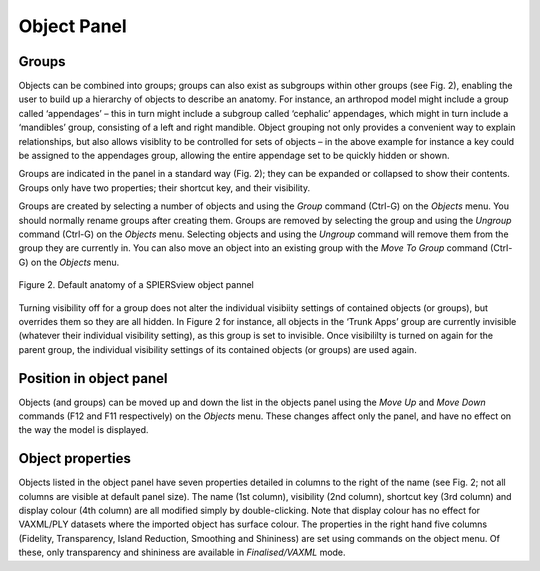 .. _objectpannel:

Object Panel
============

Groups
------

Objects can be combined into groups; groups can also exist as subgroups
within other groups (see Fig. 2), enabling the user to build up a
hierarchy of objects to describe an anatomy. For instance, an arthropod
model might include a group called ‘appendages’ – this in turn might
include a subgroup called ‘cephalic’ appendages, which might in turn
include a ‘mandibles’ group, consisting of a left and right mandible.
Object grouping not only provides a convenient way to explain
relationships, but also allows visiblity to be controlled for sets of
objects – in the above example for instance a key could be assigned to
the appendages group, allowing the entire appendage set to be quickly
hidden or shown.

Groups are indicated in the panel in a standard way (Fig. 2); they can
be expanded or collapsed to show their contents. Groups only have two
properties; their shortcut key, and their visibility.

Groups are created by selecting a number of objects and using the
*Group* command (Ctrl-G) on the *Objects* menu. You should normally
rename groups after creating them. Groups are removed by selecting the
group and using the *Ungroup* command (Ctrl-G) on the *Objects* menu.
Selecting objects and using the *Ungroup* command will remove them from
the group they are currently in. You can also move an object into an
existing group with the *Move To Group* command (Ctrl-G) on the
*Objects* menu.

.. figure:: _static/figure_2.png
    :align: center
	
    Figure 2. Default anatomy of a SPIERSview object pannel

Turning visibility off for a group does not alter the individual
visibiity settings of contained objects (or groups), but overrides them
so they are all hidden. In Figure 2 for instance, all objects in the
‘Trunk Apps’ group are currently invisible (whatever their individual
visibility setting), as this group is set to invisible. Once visibililty
is turned on again for the parent group, the individual visibility
settings of its contained objects (or groups) are used again.

Position in object panel
------------------------

Objects (and groups) can be moved up and down the list in the objects
panel using the *Move Up* and *Move Down* commands (F12 and F11
respectively) on the *Objects* menu. These changes affect only the
panel, and have no effect on the way the model is displayed.

Object properties
-----------------

Objects listed in the object panel have seven properties detailed in
columns to the right of the name (see Fig. 2; not all columns are
visible at default panel size). The name (1st column), visibility
(2nd column), shortcut key (3rd column) and display colour
(4th column) are all modified simply by double-clicking. Note
that display colour has no effect for VAXML/PLY datasets where the
imported object has surface colour. The properties in the right hand
five columns (Fidelity, Transparency, Island Reduction, Smoothing and
Shininess) are set using commands on the object menu. Of these, only
transparency and shininess are available in *Finalised/VAXML* mode.